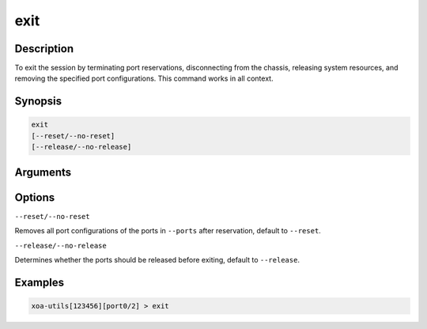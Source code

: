 exit
====


Description
-----------

To exit the session by terminating port reservations, disconnecting from the chassis, releasing system resources, and removing the specified port configurations.
This command works in all context.

Synopsis
--------

.. code-block:: text
    
    exit
    [--reset/--no-reset]
    [--release/--no-release]


Arguments
---------


Options
-------

``--reset/--no-reset`` 
    
Removes all port configurations of the ports in ``--ports`` after reservation, default to ``--reset``.


``--release/--no-release``

Determines whether the ports should be released before exiting, default to ``--release``.



Examples
--------

.. code-block:: text

    xoa-utils[123456][port0/2] > exit

